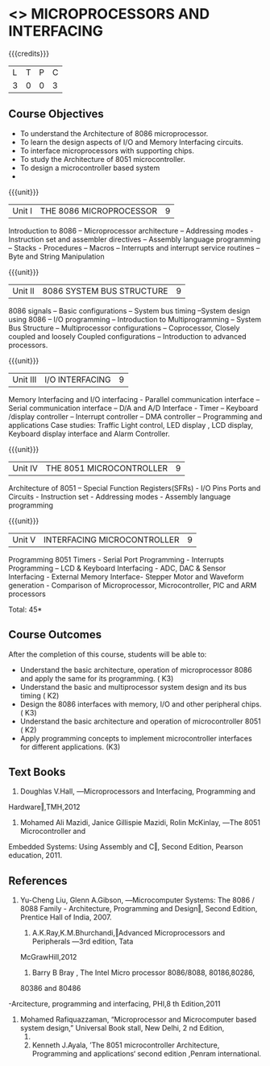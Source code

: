 * <<<502>>> MICROPROCESSORS AND INTERFACING
:properties:
:author: Ms. S. Manisha and Mr. K. R. Sarath Chandran
:date: 
:end:

#+startup: showall

{{{credits}}}
| L | T | P | C |
| 3 | 0 | 0 | 3 |

** Course Objectives

- To understand the Architecture of 8086 microprocessor.
- To learn the design aspects of I/O and Memory Interfacing circuits.
- To interface microprocessors with supporting chips.
- To study the Architecture of 8051 microcontroller.
- To design a microcontroller based system
-
{{{unit}}}
|Unit I | THE 8086 MICROPROCESSOR | 9 |
Introduction to 8086 – Microprocessor architecture – Addressing modes - Instruction set and
assembler directives – Assembly language programming – Stacks - Procedures – Macros – Interrupts and interrupt service routines – Byte and String Manipulation

{{{unit}}}
|Unit II | 8086 SYSTEM BUS STRUCTURE  | 9 |
8086 signals – Basic configurations – System bus timing –System design using 8086 – I/O
programming – Introduction to Multiprogramming – System Bus Structure – Multiprocessor
configurations – Coprocessor, Closely coupled and loosely Coupled configurations – Introduction
to advanced processors.

{{{unit}}}
|Unit III | I/O INTERFACING | 9 |
Memory Interfacing and I/O interfacing - Parallel communication interface – Serial communication
interface – D/A and A/D Interface - Timer – Keyboard /display controller – Interrupt controller –
DMA controller – Programming and applications Case studies: Traffic Light control, LED display ,
LCD display, Keyboard display interface and Alarm Controller.

{{{unit}}}
|Unit IV | THE 8051 MICROCONTROLLER | 9 |
Architecture of 8051 – Special Function Registers(SFRs) - I/O Pins Ports and Circuits - Instruction
set - Addressing modes - Assembly language programming

{{{unit}}}
|Unit V | INTERFACING MICROCONTROLLER | 9 |
Programming 8051 Timers - Serial Port Programming - Interrupts Programming – LCD &
Keyboard Interfacing - ADC, DAC & Sensor Interfacing - External Memory Interface- Stepper
Motor and Waveform generation - Comparison of Microprocessor, Microcontroller, PIC and ARM
processors


\hfill *Total: 45*

** Course Outcomes
After the completion of this course, students will be able to: 
-	Understand the basic architecture, operation of microprocessor 8086 and apply the same for its programming. ( K3)
-	Understand  the basic and multiprocessor system design and its  bus timing ( K2)
-	Design the 8086 interfaces with memory, I/O and other peripheral chips.  ( K3)
-	Understand the basic architecture and operation of microcontroller 8051 ( K2)
-	Apply programming concepts to implement microcontroller interfaces for different applications. (K3)


** Text Books

1. Doughlas V.Hall, ―Microprocessors and Interfacing, Programming and
Hardware‖,TMH,2012

2. Mohamed Ali Mazidi, Janice Gillispie Mazidi, Rolin McKinlay, ―The 8051 Microcontroller and
Embedded Systems: Using Assembly and C‖, Second Edition, Pearson education, 2011. 

** References
1. Yu-Cheng Liu, Glenn A.Gibson, ―Microcomputer Systems: The 8086 / 8088 Family -
 Architecture, Programming and Design‖, Second Edition, Prentice Hall of India, 2007. 
 
 2. A.K.Ray,K.M.Bhurchandi,‖Advanced Microprocessors and Peripherals ―3rd edition, Tata
 McGrawHill,2012
 
 3. Barry B Bray , The Intel Micro processor 8086/8088, 80186,80286,
 80386 and 80486
-Arcitecture, programming and interfacing, PHI,8
th Edition,2011

4. Mohamed Rafiquazzaman, “Microprocessor and Microcomputer
 based system design,” Universal Book stall, New Delhi, 2 nd Edition,
 1995.
 
 5. Kenneth J.Ayala, ’The 8051 microcontroller Architecture, Programming and applications‘ second edition ,Penram international.
